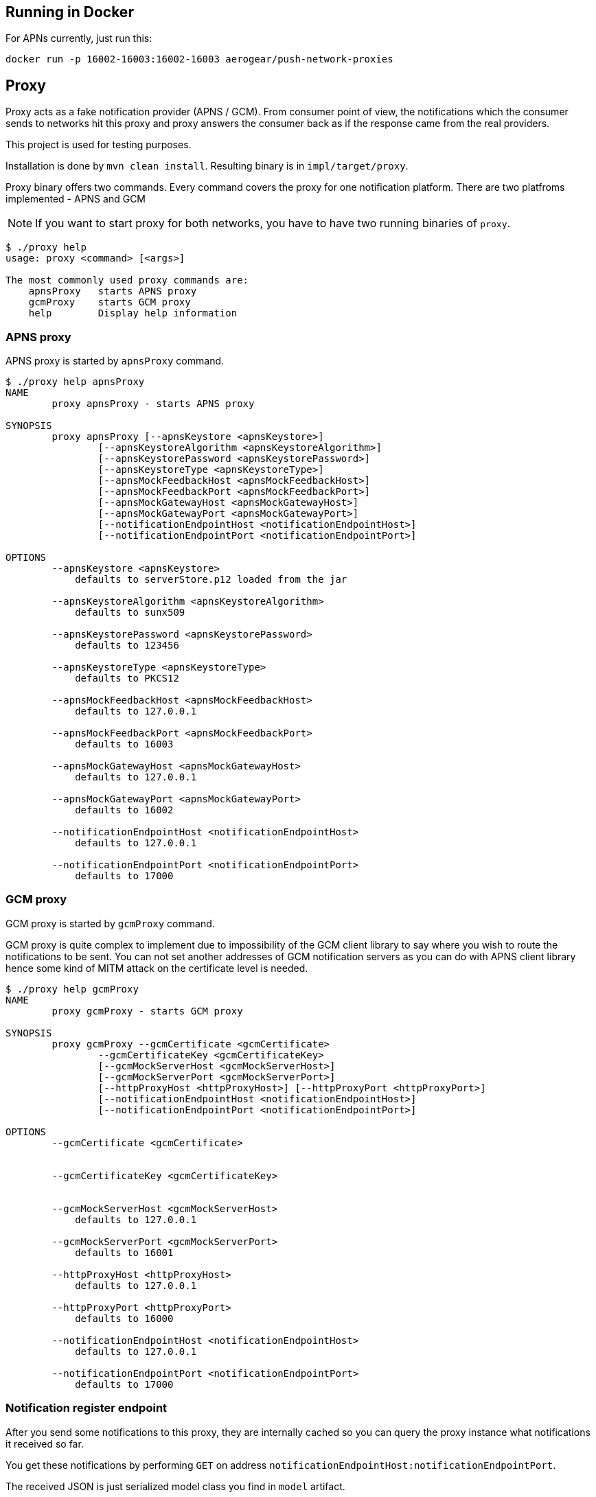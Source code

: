 == Running in Docker

For APNs currently, just run this:

[source,bash]
----
docker run -p 16002-16003:16002-16003 aerogear/push-network-proxies
----

== Proxy

Proxy acts as a fake notification provider (APNS / GCM). From consumer point of view, the 
notifications which the consumer sends to networks hit this proxy and proxy answers the consumer 
back as if the response came from the real providers.

This project is used for testing purposes.

Installation is done by `mvn clean install`. Resulting binary is in `impl/target/proxy`.

Proxy binary offers two commands. Every command covers the proxy for one notification platform.
There are two platfroms implemented - APNS and GCM

NOTE: If you want to start proxy for both networks, you have to have two running binaries of `proxy`.

[source,bash]
----
$ ./proxy help
usage: proxy <command> [<args>]

The most commonly used proxy commands are:
    apnsProxy   starts APNS proxy
    gcmProxy    starts GCM proxy
    help        Display help information

----

=== APNS proxy

APNS proxy is started by `apnsProxy` command.

[source,bash]
----
$ ./proxy help apnsProxy
NAME
        proxy apnsProxy - starts APNS proxy

SYNOPSIS
        proxy apnsProxy [--apnsKeystore <apnsKeystore>]
                [--apnsKeystoreAlgorithm <apnsKeystoreAlgorithm>]
                [--apnsKeystorePassword <apnsKeystorePassword>]
                [--apnsKeystoreType <apnsKeystoreType>]
                [--apnsMockFeedbackHost <apnsMockFeedbackHost>]
                [--apnsMockFeedbackPort <apnsMockFeedbackPort>]
                [--apnsMockGatewayHost <apnsMockGatewayHost>]
                [--apnsMockGatewayPort <apnsMockGatewayPort>]
                [--notificationEndpointHost <notificationEndpointHost>]
                [--notificationEndpointPort <notificationEndpointPort>]

OPTIONS
        --apnsKeystore <apnsKeystore>
            defaults to serverStore.p12 loaded from the jar

        --apnsKeystoreAlgorithm <apnsKeystoreAlgorithm>
            defaults to sunx509

        --apnsKeystorePassword <apnsKeystorePassword>
            defaults to 123456

        --apnsKeystoreType <apnsKeystoreType>
            defaults to PKCS12

        --apnsMockFeedbackHost <apnsMockFeedbackHost>
            defaults to 127.0.0.1

        --apnsMockFeedbackPort <apnsMockFeedbackPort>
            defaults to 16003

        --apnsMockGatewayHost <apnsMockGatewayHost>
            defaults to 127.0.0.1

        --apnsMockGatewayPort <apnsMockGatewayPort>
            defaults to 16002

        --notificationEndpointHost <notificationEndpointHost>
            defaults to 127.0.0.1

        --notificationEndpointPort <notificationEndpointPort>
            defaults to 17000
----

=== GCM proxy

GCM proxy is started by `gcmProxy` command.

GCM proxy is quite complex to implement due to impossibility of the GCM client library 
to say where you wish to route the notifications to be sent. You can not set 
another addresses of GCM notification servers as you can do with APNS client library 
hence some kind of MITM attack on the certificate level is needed.

[source,bash]
----
$ ./proxy help gcmProxy
NAME
        proxy gcmProxy - starts GCM proxy

SYNOPSIS
        proxy gcmProxy --gcmCertificate <gcmCertificate>
                --gcmCertificateKey <gcmCertificateKey>
                [--gcmMockServerHost <gcmMockServerHost>]
                [--gcmMockServerPort <gcmMockServerPort>]
                [--httpProxyHost <httpProxyHost>] [--httpProxyPort <httpProxyPort>]
                [--notificationEndpointHost <notificationEndpointHost>]
                [--notificationEndpointPort <notificationEndpointPort>]

OPTIONS
        --gcmCertificate <gcmCertificate>


        --gcmCertificateKey <gcmCertificateKey>


        --gcmMockServerHost <gcmMockServerHost>
            defaults to 127.0.0.1

        --gcmMockServerPort <gcmMockServerPort>
            defaults to 16001

        --httpProxyHost <httpProxyHost>
            defaults to 127.0.0.1

        --httpProxyPort <httpProxyPort>
            defaults to 16000

        --notificationEndpointHost <notificationEndpointHost>
            defaults to 127.0.0.1

        --notificationEndpointPort <notificationEndpointPort>
            defaults to 17000
----

=== Notification register endpoint

After you send some notifications to this proxy, they are internally cached so 
you can query the proxy instance what notifications it received so far.

You get these notifications by performing `GET` on address `notificationEndpointHost:notificationEndpointPort`.

The received JSON is just serialized model class you find in `model` artifact.

You can of course unmarshall the JSON at client side into model classes and work with them further as you wish.

You can clear all gathered notifications by calling `notificationEndpointHost:notificationEndpointPort/clear`.
